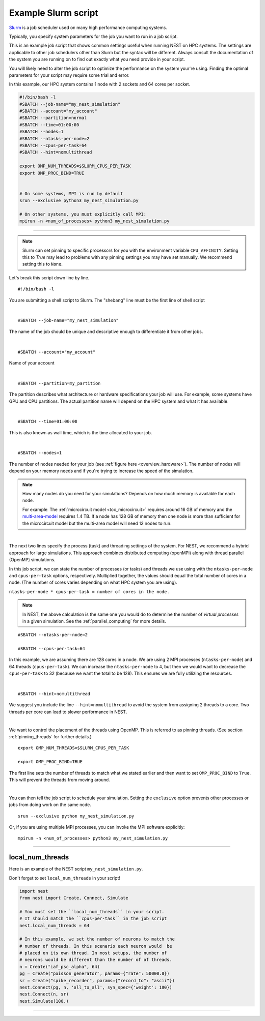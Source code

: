 .. _slurm_script:

Example Slurm script
====================

`Slurm <https://slurm.schedmd.com/documentation.html>`_ is a job scheduler used on many high performance computing systems.

Typically, you specify system parameters for the job you want to run in a job script.

This is an example job script that shows common settings useful when running NEST on HPC systems. The settings are applicable
to other job schedulers other than Slurm but the syntax will be different.
Always consult the documentation of the system you are running on to find out exactly what you need provide in your script.

You will likely need to alter the job script to optimize the performance on the system your're using.
Finding the optimal parameters for your script may require some trial and error.

In this example, our HPC system contains 1 node with 2 sockets and 64 cores per socket.

.. seealso::

    * :ref:`overview_hardware`
    * :ref:`threads`
    * :ref:`mpi_process`

.. code-block:: sh

   #!/bin/bash -l
   #SBATCH --job-name="my_nest_simulation"
   #SBATCH --account="my_account"
   #SBATCH --partition=normal
   #SBATCH --time=01:00:00
   #SBATCH --nodes=1
   #SBATCH --ntasks-per-node=2
   #SBATCH --cpus-per-task=64
   #SBATCH --hint=nomultithread

   export OMP_NUM_THREADS=$SLURM_CPUS_PER_TASK
   export OMP_PROC_BIND=TRUE


   # On some systems, MPI is run by default
   srun --exclusive python3 my_nest_simulation.py

   # On other systems, you must explicitly call MPI:
   mpirun -n <num_of_processes> python3 my_nest_simulation.py



----

.. note::

    Slurm can set pinning to specific processors for you with the environment variable ``CPU_AFFINITY``.
    Setting this to `True` may lead to problems with any pinning settings you
    may have set manually. We recommend setting this to ``None``.


Let's break this script down line by line.

::

  #!/bin/bash -l

You are submitting a shell script to Slurm. The "shebang" line must be the first line of shell script

|

::

   #SBATCH --job-name="my_nest_simulation"

The name of the job should be unique and descriptive enough to differentiate it from other jobs.

|

::

   #SBATCH --account="my_account"

Name of your account

|

::

   #SBATCH --partition=my_partition

The partition describes what architecture or hardware specifications your job will use.
For example, some systems have GPU and CPU partitions.
The actual partition name will depend on the HPC system and what it has available.

|

::

   #SBATCH --time=01:00:00

This is also known as wall time, which is the time allocated to your job.

|

::

  #SBATCH --nodes=1

The number of nodes needed for your job (see :ref:`figure here <overview_hardware>`). The number of nodes will depend on your memory needs and if you're
trying to increase the speed of the simulation.

.. note::

   How many nodes do you need for your simulations?
   Depends on how much memory is available for each node.

   For example: The :ref:`microcircuit model <toc_microcircuit>` requires around 16 GB of memory and the `multi-area-model <https://github.com/INM-6/multi-area-model>`_ requires 1.4 TB.
   If a node has 128 GB of memory then one node is more than sufficient for the microcircuit model but the multi-area model
   will need 12 nodes to run.

|

The next two lines specify the process (task) and threading settings of the system. For NEST, we recommend a hybrid approach for
large simulations. This approach combines distributed computing (openMPI) along with thread parallel (OpenMP) simulations.

In this job script, we can state the number of processes (or tasks) and threads we use using with the ``ntasks-per-node`` and ``cpus-per-task``
options, respectively. Multiplied together, the values should equal the total number of cores in a node. (The number of cores
varies depending on what HPC system you are using).


``ntasks-per-node * cpus-per-task = number of cores in the node`` .

.. note::

    In NEST, the above calculation is the same one you would do to determine the number of `virtual processes` in a given simulation.
    See the :ref:`parallel_computing` for more details.


::

   #SBATCH --ntasks-per-node=2

   #SBATCH --cpus-per-task=64

In this example, we are assuming there are 128 cores in a node. We are using 2 MPI processes (``ntasks-per-node``) and 64 threads
(``cpus-per-task``). We can increase the ``ntasks-per-node``
to 4, but then we would want to decrease the ``cpus-per-task`` to 32 (because we want the total to be 128).
This ensures we are fully utilizing the resources.

|

::

   #SBATCH --hint=nomultithread

We suggest you include the line ``--hint=nomultithread`` to avoid the system from assigning 2 threads to a core.
Two threads per core can lead to slower performance in NEST.

|

We want to control the placement of the threads using OpenMP. This is referred to as pinning threads. (See section
:ref:`pinning_threads` for further details.)

::

   export OMP_NUM_THREADS=$SLURM_CPUS_PER_TASK

   export OMP_PROC_BIND=TRUE

The first line sets the number of threads to match what we stated earlier and then want to set ``OMP_PROC_BIND`` to ``True``. This
will prevent the threads from moving around.

|


You can then tell the job script to schedule your simulation.
Setting the ``exclusive`` option prevents other processes or jobs from doing work on the same node.

::

   srun --exclusive python my_nest_simulation.py

Or, if you are using multiple MPI processes, you can invoke the MPI software explicitly:

::

  mpirun -n <num_of_processes> python3 my_nest_simulation.py




----

local_num_threads
-----------------

Here is an example of the NEST script  ``my_nest_simulation.py``.

Don't forget to set ``local_num_threads`` in your script!

.. code-block:: python

   import nest
   from nest import Create, Connect, Simulate

   # You must set the ``local_num_threads`` in your script.
   # It should match the ``cpus-per-task`` in the job script
   nest.local_num_threads = 64

   # In this example, we set the number of neurons to match the
   # number of threads. In this scenario each neuron would  be
   # placed on its own thread. In most setups, the number of
   # neurons would be different than the number of of threads.
   n = Create("iaf_psc_alpha", 64)
   pg = Create("poisson_generator", params={"rate": 50000.0})
   sr = Create("spike_recorder", params={"record_to": "ascii"})
   nest.Connect(pg, n, 'all_to_all', syn_spec={'weight': 100})
   nest.Connect(n, sr)
   nest.Simulate(100.)

----






